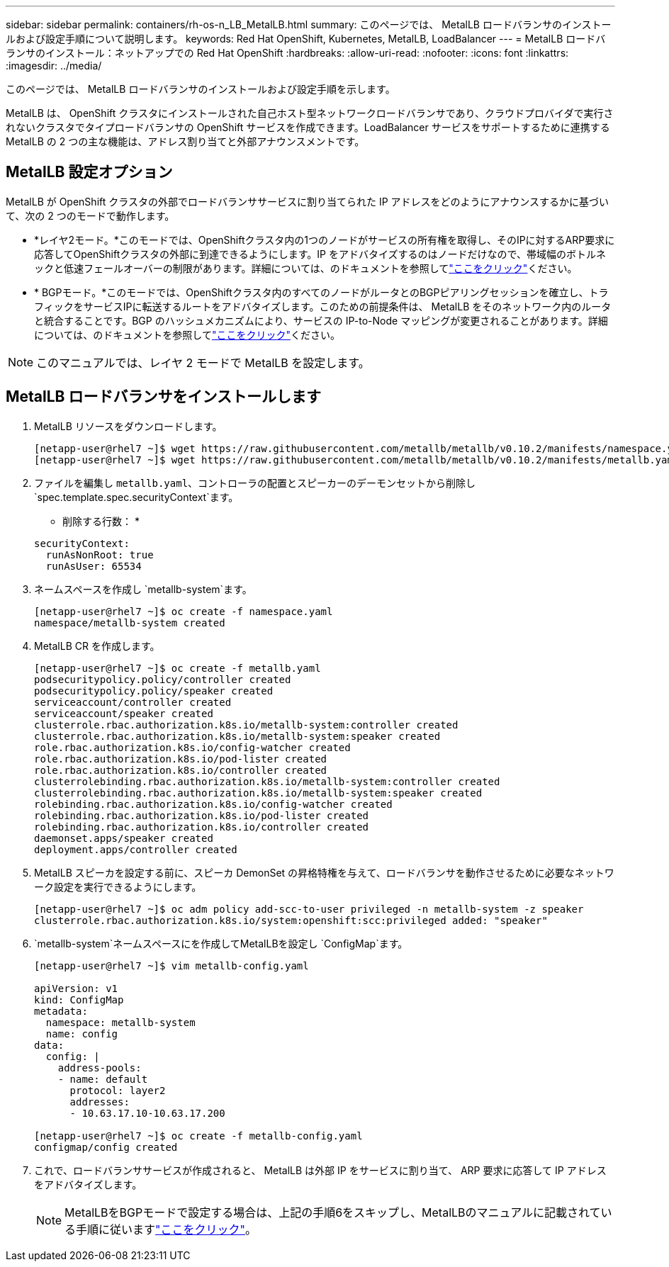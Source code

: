 ---
sidebar: sidebar 
permalink: containers/rh-os-n_LB_MetalLB.html 
summary: このページでは、 MetalLB ロードバランサのインストールおよび設定手順について説明します。 
keywords: Red Hat OpenShift, Kubernetes, MetalLB, LoadBalancer 
---
= MetalLB ロードバランサのインストール：ネットアップでの Red Hat OpenShift
:hardbreaks:
:allow-uri-read: 
:nofooter: 
:icons: font
:linkattrs: 
:imagesdir: ../media/


[role="lead"]
このページでは、 MetalLB ロードバランサのインストールおよび設定手順を示します。

MetalLB は、 OpenShift クラスタにインストールされた自己ホスト型ネットワークロードバランサであり、クラウドプロバイダで実行されないクラスタでタイプロードバランサの OpenShift サービスを作成できます。LoadBalancer サービスをサポートするために連携する MetalLB の 2 つの主な機能は、アドレス割り当てと外部アナウンスメントです。



== MetalLB 設定オプション

MetalLB が OpenShift クラスタの外部でロードバランササービスに割り当てられた IP アドレスをどのようにアナウンスするかに基づいて、次の 2 つのモードで動作します。

* *レイヤ2モード。*このモードでは、OpenShiftクラスタ内の1つのノードがサービスの所有権を取得し、そのIPに対するARP要求に応答してOpenShiftクラスタの外部に到達できるようにします。IP をアドバタイズするのはノードだけなので、帯域幅のボトルネックと低速フェールオーバーの制限があります。詳細については、のドキュメントを参照してlink:https://metallb.universe.tf/concepts/layer2/["ここをクリック"]ください。
* * BGPモード。*このモードでは、OpenShiftクラスタ内のすべてのノードがルータとのBGPピアリングセッションを確立し、トラフィックをサービスIPに転送するルートをアドバタイズします。このための前提条件は、 MetalLB をそのネットワーク内のルータと統合することです。BGP のハッシュメカニズムにより、サービスの IP-to-Node マッピングが変更されることがあります。詳細については、のドキュメントを参照してlink:https://metallb.universe.tf/concepts/bgp/["ここをクリック"]ください。



NOTE: このマニュアルでは、レイヤ 2 モードで MetalLB を設定します。



== MetalLB ロードバランサをインストールします

. MetalLB リソースをダウンロードします。
+
[listing]
----
[netapp-user@rhel7 ~]$ wget https://raw.githubusercontent.com/metallb/metallb/v0.10.2/manifests/namespace.yaml
[netapp-user@rhel7 ~]$ wget https://raw.githubusercontent.com/metallb/metallb/v0.10.2/manifests/metallb.yaml
----
. ファイルを編集し `metallb.yaml`、コントローラの配置とスピーカーのデーモンセットから削除し `spec.template.spec.securityContext`ます。
+
* 削除する行数： *

+
[listing]
----
securityContext:
  runAsNonRoot: true
  runAsUser: 65534
----
. ネームスペースを作成し `metallb-system`ます。
+
[listing]
----
[netapp-user@rhel7 ~]$ oc create -f namespace.yaml
namespace/metallb-system created
----
. MetalLB CR を作成します。
+
[listing]
----
[netapp-user@rhel7 ~]$ oc create -f metallb.yaml
podsecuritypolicy.policy/controller created
podsecuritypolicy.policy/speaker created
serviceaccount/controller created
serviceaccount/speaker created
clusterrole.rbac.authorization.k8s.io/metallb-system:controller created
clusterrole.rbac.authorization.k8s.io/metallb-system:speaker created
role.rbac.authorization.k8s.io/config-watcher created
role.rbac.authorization.k8s.io/pod-lister created
role.rbac.authorization.k8s.io/controller created
clusterrolebinding.rbac.authorization.k8s.io/metallb-system:controller created
clusterrolebinding.rbac.authorization.k8s.io/metallb-system:speaker created
rolebinding.rbac.authorization.k8s.io/config-watcher created
rolebinding.rbac.authorization.k8s.io/pod-lister created
rolebinding.rbac.authorization.k8s.io/controller created
daemonset.apps/speaker created
deployment.apps/controller created
----
. MetalLB スピーカを設定する前に、スピーカ DemonSet の昇格特権を与えて、ロードバランサを動作させるために必要なネットワーク設定を実行できるようにします。
+
[listing]
----
[netapp-user@rhel7 ~]$ oc adm policy add-scc-to-user privileged -n metallb-system -z speaker
clusterrole.rbac.authorization.k8s.io/system:openshift:scc:privileged added: "speaker"
----
.  `metallb-system`ネームスペースにを作成してMetalLBを設定し `ConfigMap`ます。
+
[listing]
----
[netapp-user@rhel7 ~]$ vim metallb-config.yaml

apiVersion: v1
kind: ConfigMap
metadata:
  namespace: metallb-system
  name: config
data:
  config: |
    address-pools:
    - name: default
      protocol: layer2
      addresses:
      - 10.63.17.10-10.63.17.200

[netapp-user@rhel7 ~]$ oc create -f metallb-config.yaml
configmap/config created
----
. これで、ロードバランササービスが作成されると、 MetalLB は外部 IP をサービスに割り当て、 ARP 要求に応答して IP アドレスをアドバタイズします。
+

NOTE: MetalLBをBGPモードで設定する場合は、上記の手順6をスキップし、MetalLBのマニュアルに記載されている手順に従いますlink:https://metallb.universe.tf/concepts/bgp/["ここをクリック"]。


